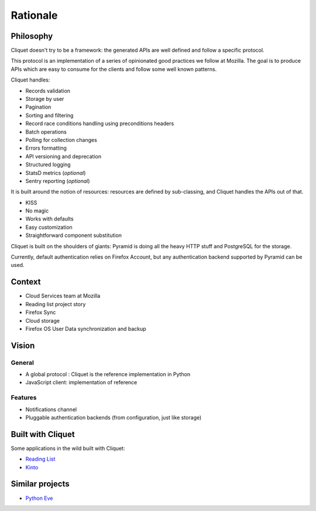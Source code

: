 Rationale
#########

Philosophy
==========

Cliquet doesn't try to be a framework: the generated APIs are well defined and
follow a specific protocol.

This protocol is an implementation of a series of opinionated good practices
we follow at Mozilla. The goal is to produce APIs which are easy to consume
for the clients and follow some well known patterns.

Cliquet handles:

* Records validation
* Storage by user
* Pagination
* Sorting and filtering
* Record race conditions handling using preconditions headers
* Batch operations
* Polling for collection changes
* Errors formatting
* API versioning and deprecation
* Structured logging
* StatsD metrics (*optional*)
* Sentry reporting (*optional*)

It is built around the notion of resources: resources are defined by sub-classing,
and Cliquet handles the APIs out of that.

* KISS
* No magic
* Works with defaults
* Easy customization
* Straightforward component substitution

Cliquet is built on the shoulders of giants: Pyramid is doing all the heavy
HTTP stuff and PostgreSQL for the storage.

Currently, default authentication relies on Firefox Account, but any
authentication backend supported by Pyramid can be used.


Context
=======

* Cloud Services team at Mozilla
* Reading list project story
* Firefox Sync
* Cloud storage
* Firefox OS User Data synchronization and backup


Vision
======

General
-------

* A global protocol : Cliquet is the reference implementation in Python
* JavaScript client: implementation of reference

Features
--------

* Notifications channel
* Pluggable authentication backends (from configuration, just like storage)


Built with Cliquet
==================

Some applications in the wild built with Cliquet:

* `Reading List <https://github.com/mozilla-services/readinglist/>`_
* `Kinto <https://github.com/mozilla-services/kinto/>`_


Similar projects
================

* `Python Eve <http://python-eve.org/>`_
